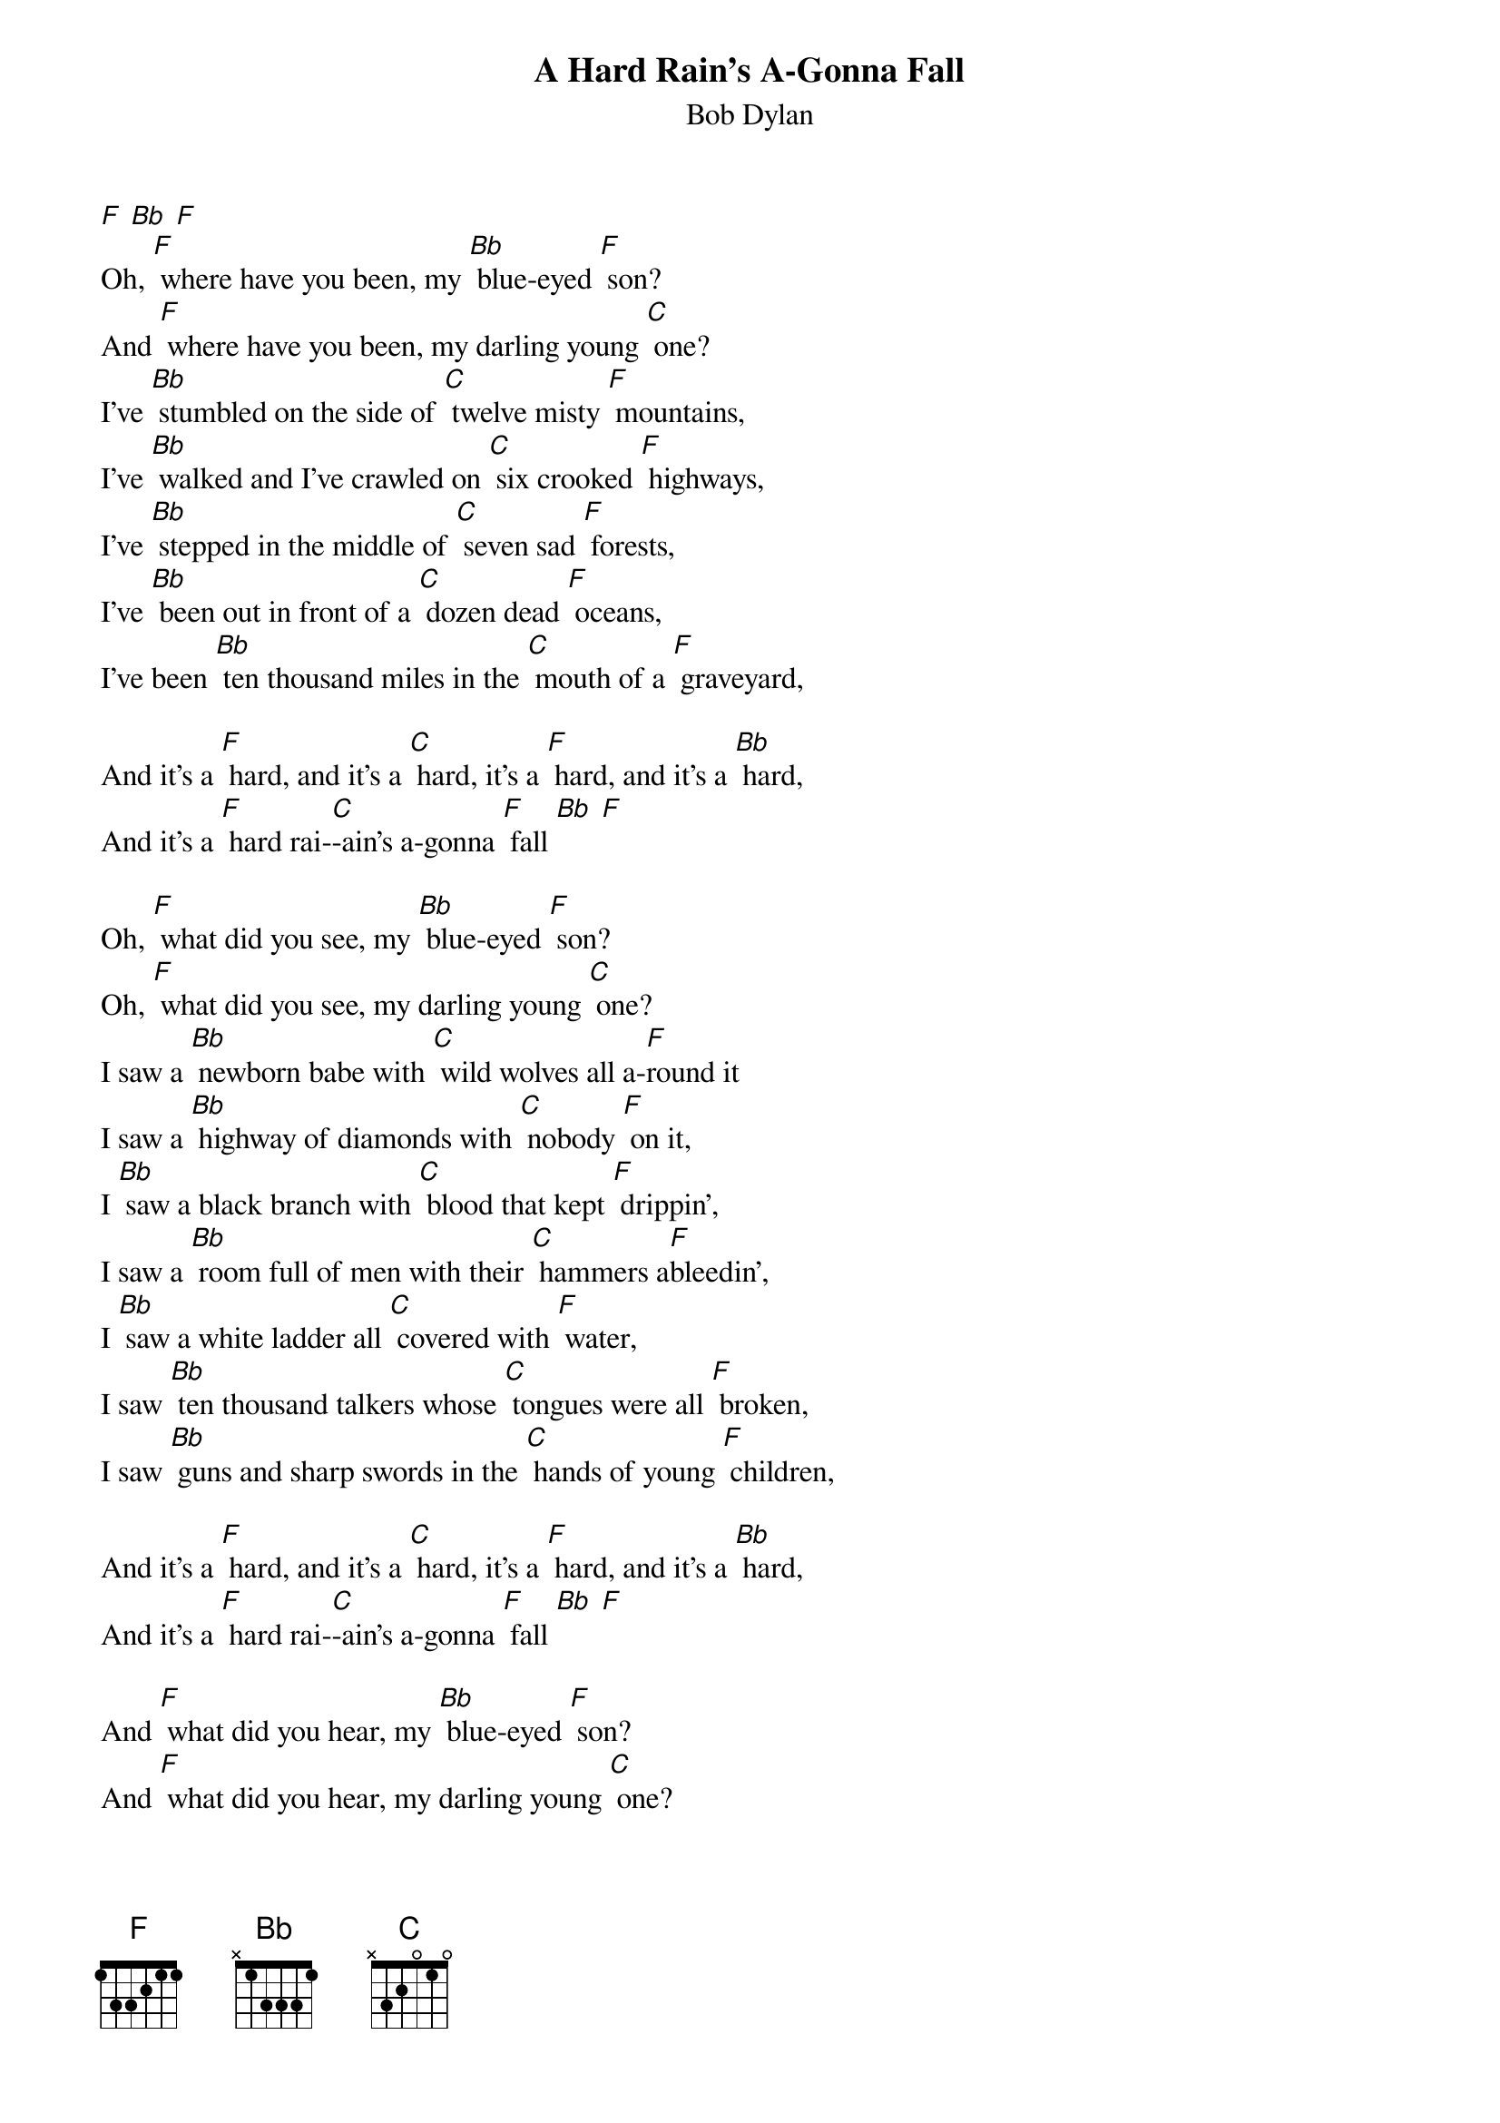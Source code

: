 {t: A Hard Rain's A-Gonna Fall }
{st:Bob Dylan}

[F] [Bb] [F]
Oh, [F] where have you been, my [Bb] blue-eyed [F] son?
And [F] where have you been, my darling young [C] one?
I've [Bb] stumbled on the side of [C] twelve misty [F] mountains,
I've [Bb] walked and I've crawled on [C] six crooked [F] highways,
I've [Bb] stepped in the middle of [C] seven sad [F] forests,
I've [Bb] been out in front of a [C] dozen dead [F] oceans,
I've been [Bb] ten thousand miles in the [C] mouth of a [F] graveyard,

And it's a [F] hard, and it's a [C] hard, it's a [F] hard, and it's a [Bb] hard,
And it's a [F] hard rai-[C]-ain's a-gonna [F] fall [Bb] [F]

Oh, [F] what did you see, my [Bb] blue-eyed [F] son?
Oh, [F] what did you see, my darling young [C] one?
I saw a [Bb] newborn babe with [C] wild wolves all a-[F]round it
I saw a [Bb] highway of diamonds with [C] nobody [F] on it,
I [Bb] saw a black branch with [C] blood that kept [F] drippin',
I saw a [Bb] room full of men with their [C] hammers a[F]bleedin',
I [Bb] saw a white ladder all [C] covered with [F] water,
I saw [Bb] ten thousand talkers whose [C] tongues were all [F] broken,
I saw [Bb] guns and sharp swords in the [C] hands of young [F] children,

And it's a [F] hard, and it's a [C] hard, it's a [F] hard, and it's a [Bb] hard,
And it's a [F] hard rai-[C]-ain's a-gonna [F] fall [Bb] [F]

And [F] what did you hear, my [Bb] blue-eyed [F] son?
And [F] what did you hear, my darling young [C] one?
I heard the [Bb] sound of a thunder, it [C] roared out a [F] warnin',
Heard the [Bb] roar of a wave that could [C] drown the whole [F] world,
Heard [Bb] one hundred drummers, their [C] hands were a[F]-blazin',
Heard [Bb] ten thousand whisperin' and [C] nobody [F] listenin',
Heard [Bb] one person starve, I heard [C] many people [F] laughin',
Heard the [Bb] song of a poet who [C] died in the [F] gutter,
Heard the [Bb] sounds of a clown who [C] cried in the [F] alley,
Heard the [Bb] sound of one person who [C] said he was [F] human,

And it's a [F] hard, and it's a [C] hard, it's a [F] hard, and it's a [Bb] hard,
And it's a [F] hard rai-[C]-ain's a-gonna [F] fall [Bb] [F]

Oh, [F] who did you meet, my [Bb] blue-eyed [F] son?
[F] Who did you meet, my darling young [C] one?
I [Bb] met a young child be-[C]side a dead [F] pony,
I [Bb] met a white man who [C] walked a black [F] dog,
I [Bb] met a woman whose [C] body was [F] burning,
I [Bb] met a young girl, she [C] gave me a [F] rainbow,
I [Bb] met one man who was [C] wounded in [F] love,
I [Bb] met another man who was [C] wounded in hatred,

And it's a [F] hard, and it's a [C] hard, it's a [F] hard, and it's a [Bb] hard,
And it's a [F] hard rai-[C]-ain's a-gonna [F] fall [Bb] [F]

And [F] what'll you do now, my [Bb] blue-eyed [F] son?
Oh, [F] what'll you do now, my darling young [C] one?
I'm a-[Bb]goin' back out 'fore the [C] rain starts a-[F]fallin',
I'll [Bb] walk to the depths of the [C] deepest black [F] forest,
Where the [Bb] people are many and their [C] hands are all [F] empty,
Where the [Bb] pellets of poison are [C] flooding their [F] waters,
Where the [Bb] home in the valley meets the [C] damp dirty [F] prison,
Where the [Bb] executioner's face is [C] always well [F] hidden,
Where [Bb] hunger is ugly, where [C] souls are for-[F]gotten,
Where [Bb] black is the color, where [C] none is the [F] number,
And I'll [Bb] tell it and think it and [C] speak it and [F] breathe it,
And re-[Bb]flect from the mountain so [C] all souls can [F] see it,
Then I'll [Bb] stand on the ocean un-[C]til I start [F] sinkin',
But I'll [Bb] know my song well be-[C]fore I start [F] singin',

And it's a [F] hard, and it's a [C] hard, it's a [F] hard, and it's a [Bb] hard,
And it's a [F] hard rai-[C]-ain's a-gonna [F] fall [Bb] [F]
